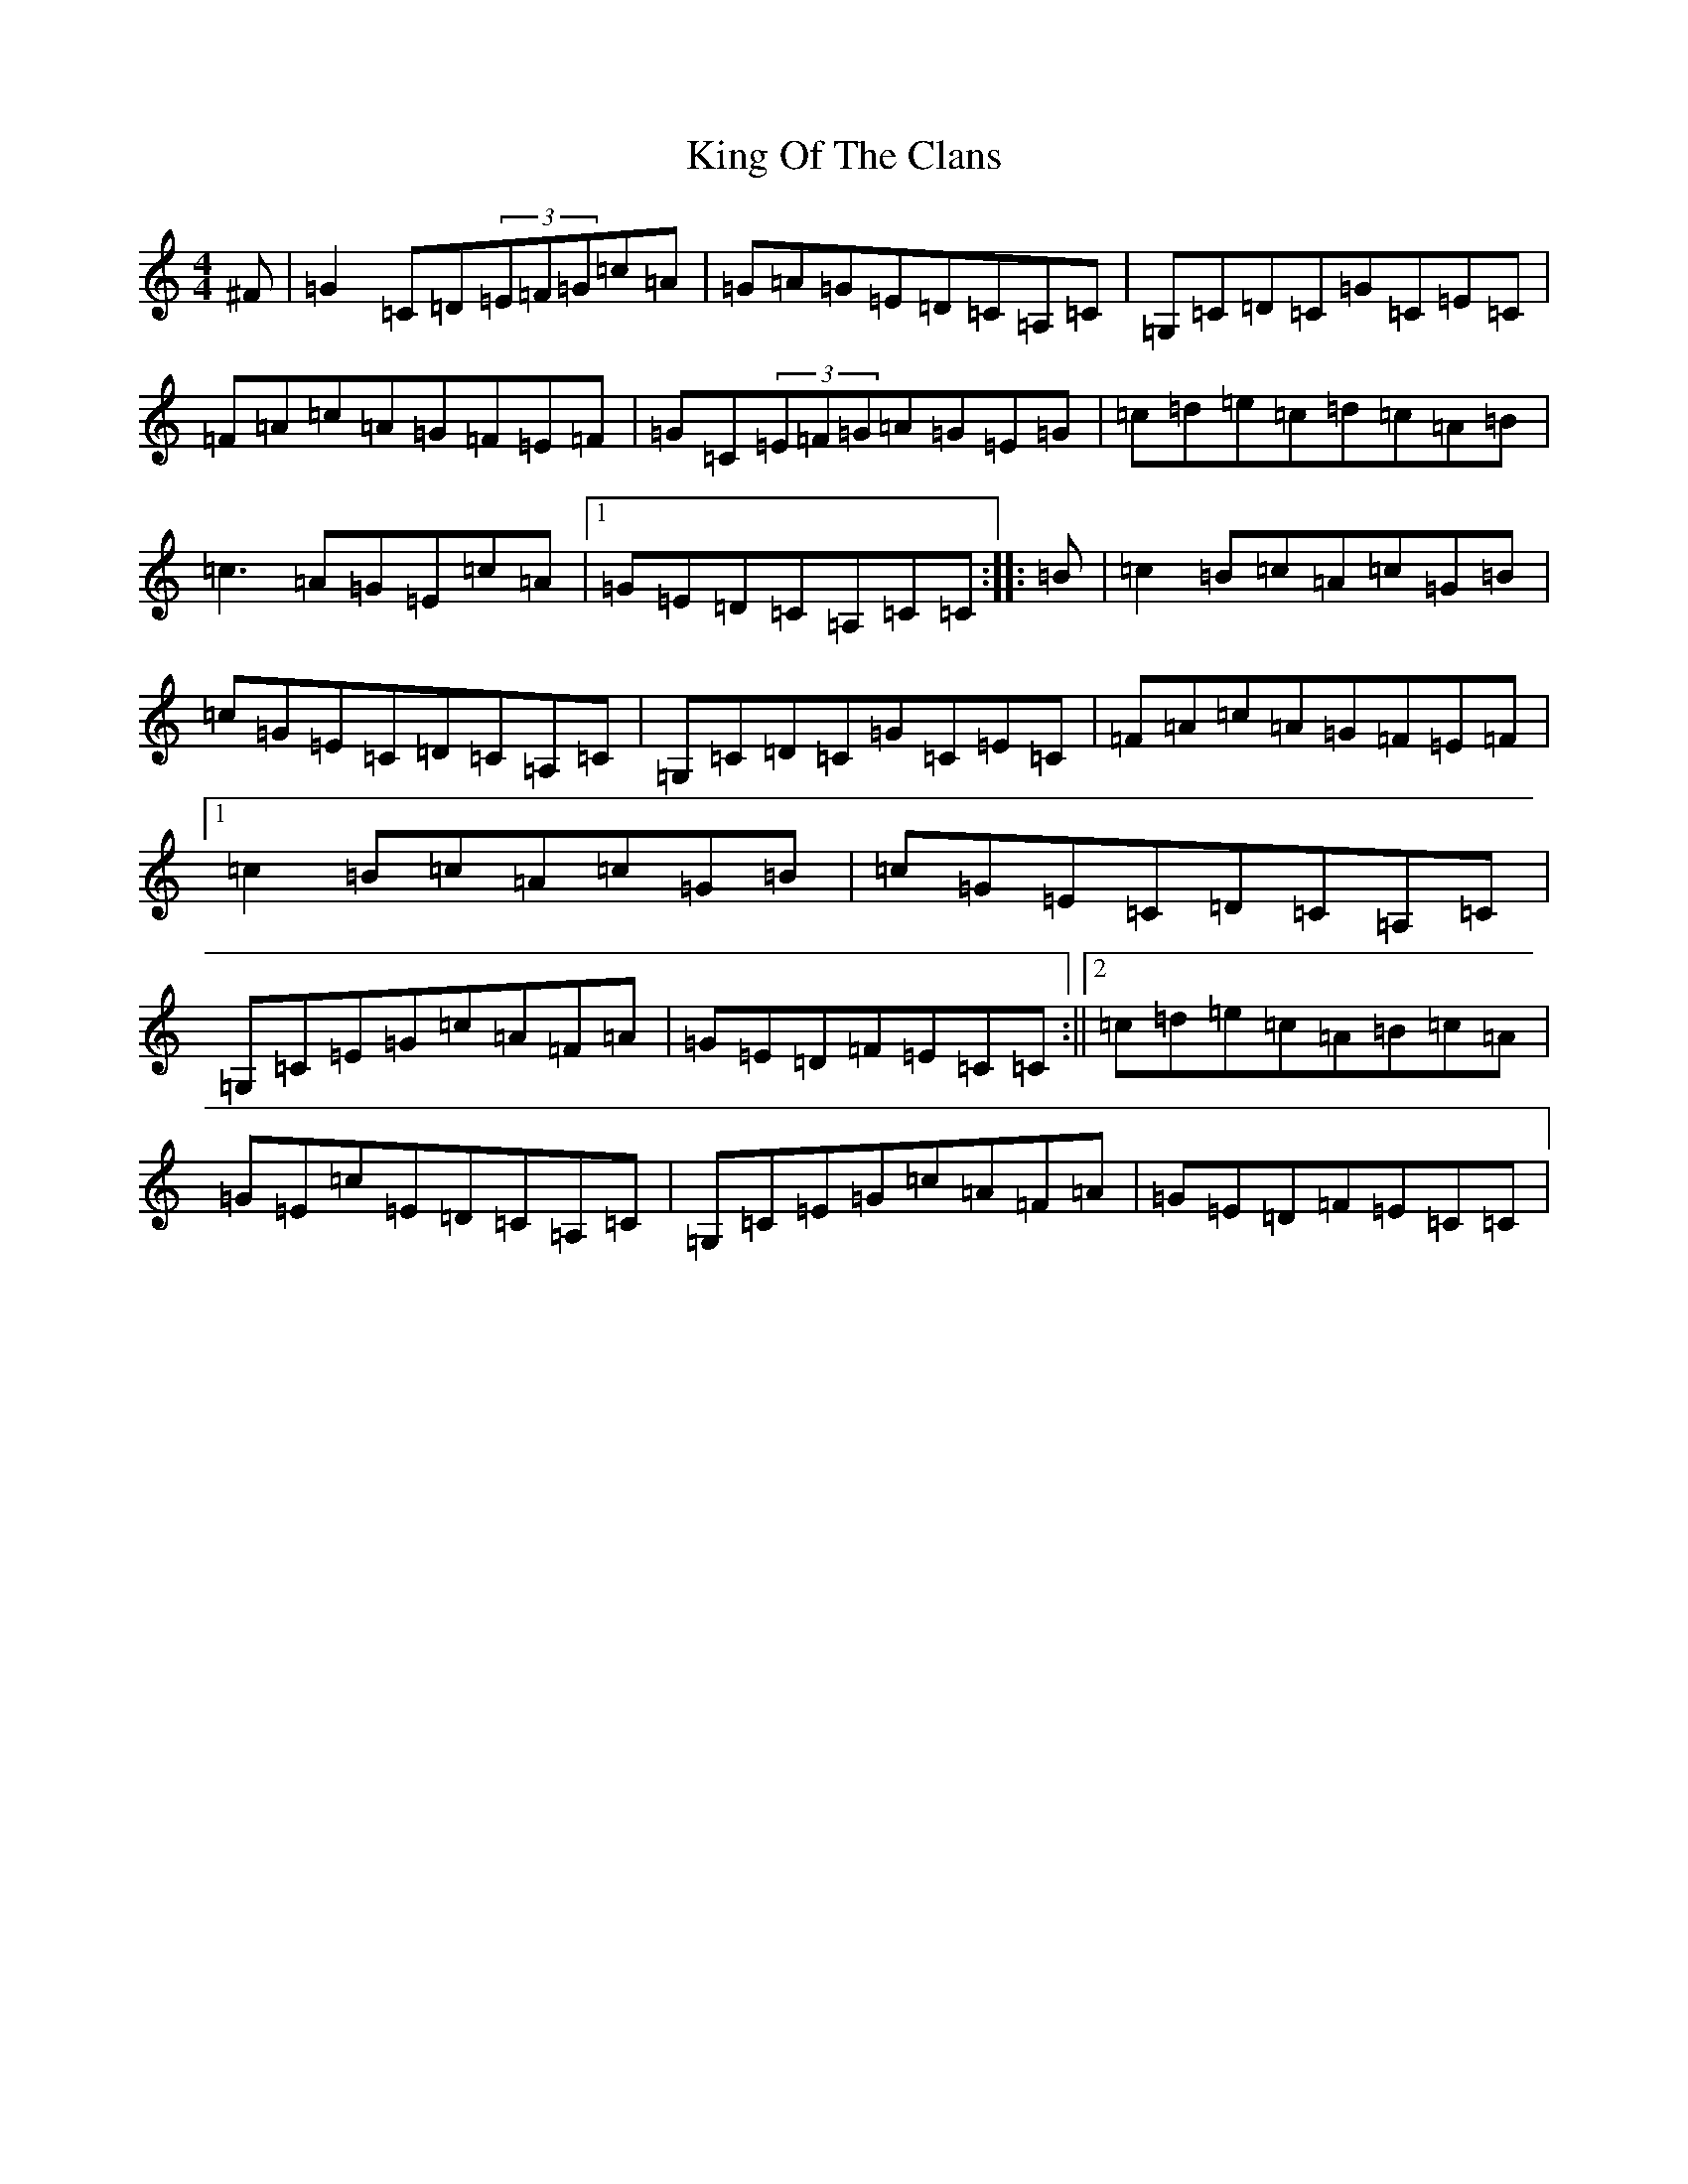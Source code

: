 X: 11506
T: King Of The Clans
S: https://thesession.org/tunes/1174#setting14440
R: reel
M:4/4
L:1/8
K: C Major
^F|=G2=C=D(3=E=F=G=c=A|=G=A=G=E=D=C=A,=C|=G,=C=D=C=G=C=E=C|=F=A=c=A=G=F=E=F|=G=C(3=E=F=G=A=G=E=G|=c=d=e=c=d=c=A=B|=c3=A=G=E=c=A|1=G=E=D=C=A,=C=C:||:=B|=c2=B=c=A=c=G=B|=c=G=E=C=D=C=A,=C|=G,=C=D=C=G=C=E=C|=F=A=c=A=G=F=E=F|1=c2=B=c=A=c=G=B|=c=G=E=C=D=C=A,=C|=G,=C=E=G=c=A=F=A|=G=E=D=F=E=C=C:||2=c=d=e=c=A=B=c=A|=G=E=c=E=D=C=A,=C|=G,=C=E=G=c=A=F=A|=G=E=D=F=E=C=C|